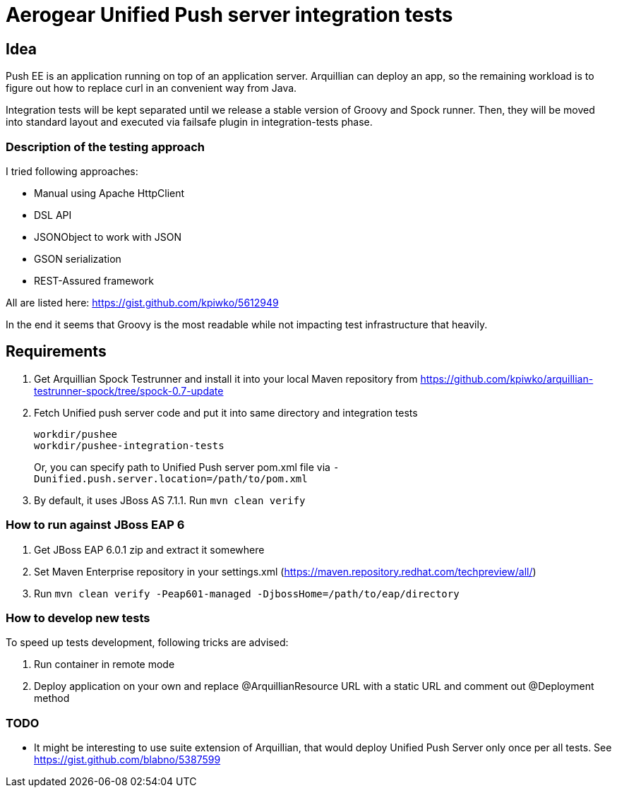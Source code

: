 = Aerogear Unified Push server integration tests 

== Idea

Push EE is an application running on top of an application server. Arquillian
can deploy an app, so the remaining workload is to figure out how to replace
curl in an convenient way from Java.

Integration tests will be kept separated until we release a stable version of
Groovy and Spock runner. Then, they will be moved into standard layout and
executed via failsafe plugin in integration-tests phase.

=== Description of the testing approach

I tried following approaches:

* Manual using Apache HttpClient
* DSL API
* JSONObject to work with JSON
* GSON serialization
* REST-Assured framework

All are listed here: https://gist.github.com/kpiwko/5612949

In the end it seems that Groovy is the most readable while not impacting test infrastructure that heavily.

== Requirements

. Get Arquillian Spock Testrunner and install it into your local Maven repository from https://github.com/kpiwko/arquillian-testrunner-spock/tree/spock-0.7-update
. Fetch Unified push server code and put it into same directory and integration tests

+
----
workdir/pushee
workdir/pushee-integration-tests
----    
+
Or, you can specify path to Unified Push server pom.xml file via `-Dunified.push.server.location=/path/to/pom.xml`

. By default, it uses JBoss AS 7.1.1. Run `mvn clean verify`

=== How to run against JBoss EAP 6

. Get JBoss EAP 6.0.1 zip and extract it somewhere
. Set Maven Enterprise repository in your settings.xml (https://maven.repository.redhat.com/techpreview/all/)
. Run `mvn clean verify -Peap601-managed -DjbossHome=/path/to/eap/directory`

=== How to develop new tests

To speed up tests development, following tricks are advised:

. Run container in remote mode
. Deploy application on your own and replace @ArquillianResource URL with a static URL and comment out @Deployment method

=== TODO

* It might be interesting to use suite extension of Arquillian, that would deploy Unified Push Server only once per all tests.
  See https://gist.github.com/blabno/5387599
